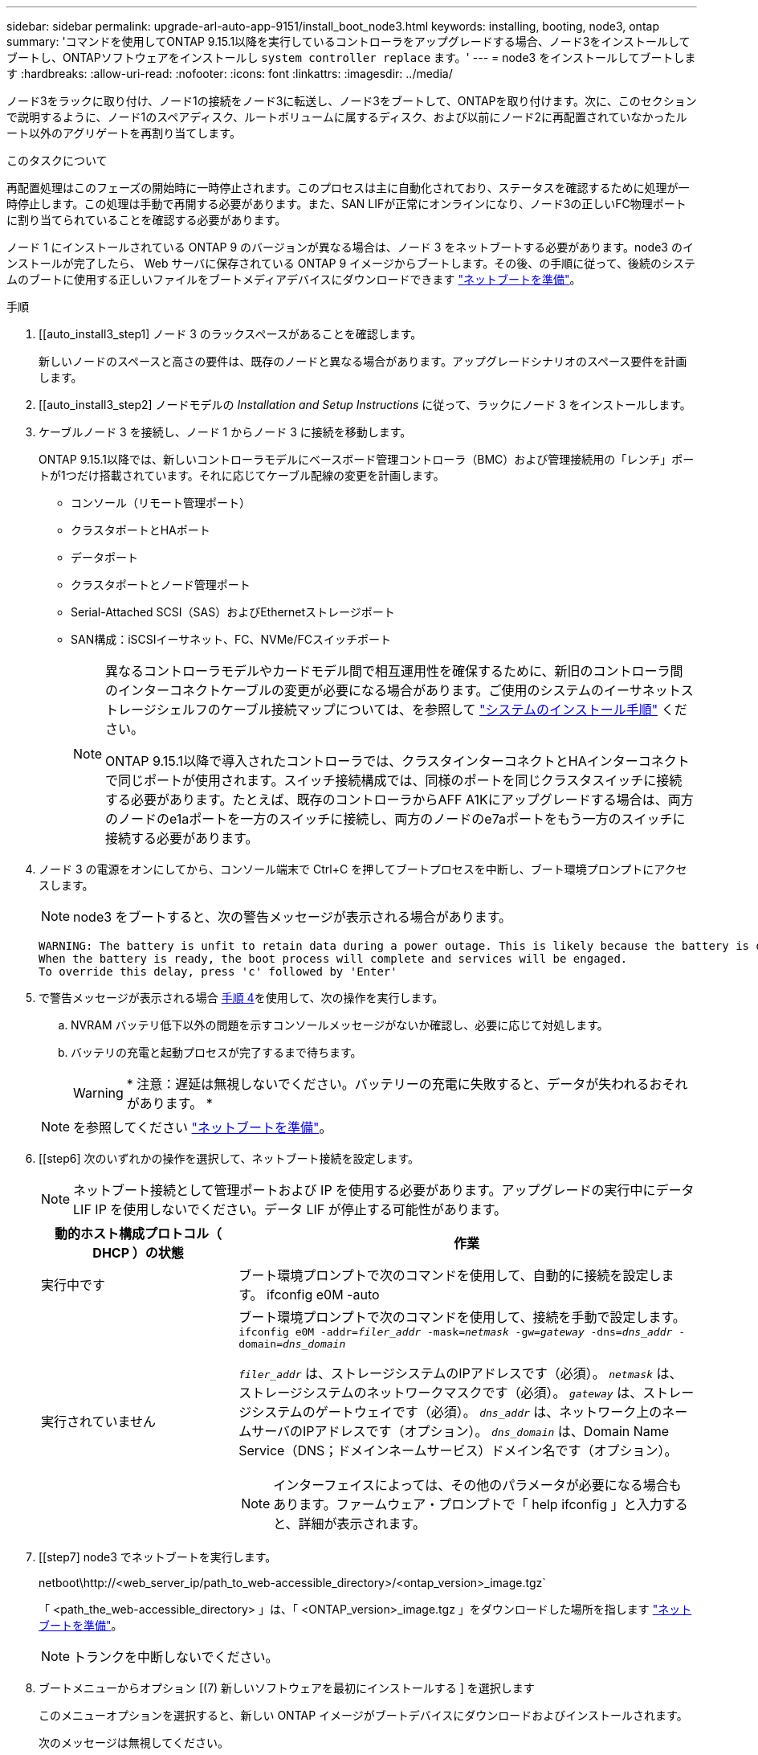 ---
sidebar: sidebar 
permalink: upgrade-arl-auto-app-9151/install_boot_node3.html 
keywords: installing, booting, node3, ontap 
summary: 'コマンドを使用してONTAP 9.15.1以降を実行しているコントローラをアップグレードする場合、ノード3をインストールしてブートし、ONTAPソフトウェアをインストールし `system controller replace` ます。' 
---
= node3 をインストールしてブートします
:hardbreaks:
:allow-uri-read: 
:nofooter: 
:icons: font
:linkattrs: 
:imagesdir: ../media/


[role="lead"]
ノード3をラックに取り付け、ノード1の接続をノード3に転送し、ノード3をブートして、ONTAPを取り付けます。次に、このセクションで説明するように、ノード1のスペアディスク、ルートボリュームに属するディスク、および以前にノード2に再配置されていなかったルート以外のアグリゲートを再割り当てします。

.このタスクについて
再配置処理はこのフェーズの開始時に一時停止されます。このプロセスは主に自動化されており、ステータスを確認するために処理が一時停止します。この処理は手動で再開する必要があります。また、SAN LIFが正常にオンラインになり、ノード3の正しいFC物理ポートに割り当てられていることを確認する必要があります。

ノード 1 にインストールされている ONTAP 9 のバージョンが異なる場合は、ノード 3 をネットブートする必要があります。node3 のインストールが完了したら、 Web サーバに保存されている ONTAP 9 イメージからブートします。その後、の手順に従って、後続のシステムのブートに使用する正しいファイルをブートメディアデバイスにダウンロードできます link:prepare_for_netboot.html["ネットブートを準備"]。

.手順
. [[auto_install3_step1] ノード 3 のラックスペースがあることを確認します。
+
新しいノードのスペースと高さの要件は、既存のノードと異なる場合があります。アップグレードシナリオのスペース要件を計画します。

. [[auto_install3_step2] ノードモデルの _Installation and Setup Instructions_ に従って、ラックにノード 3 をインストールします。
. [[auto_install3_step3]] ケーブルノード 3 を接続し、ノード 1 からノード 3 に接続を移動します。
+
ONTAP 9.15.1以降では、新しいコントローラモデルにベースボード管理コントローラ（BMC）および管理接続用の「レンチ」ポートが1つだけ搭載されています。それに応じてケーブル配線の変更を計画します。

+
** コンソール（リモート管理ポート）
** クラスタポートとHAポート
** データポート
** クラスタポートとノード管理ポート
** Serial-Attached SCSI（SAS）およびEthernetストレージポート
** SAN構成：iSCSIイーサネット、FC、NVMe/FCスイッチポート
+
[NOTE]
====
異なるコントローラモデルやカードモデル間で相互運用性を確保するために、新旧のコントローラ間のインターコネクトケーブルの変更が必要になる場合があります。ご使用のシステムのイーサネットストレージシェルフのケーブル接続マップについては、を参照して link:https://docs.netapp.com/us-en/ontap-systems/index.html["システムのインストール手順"^] ください。

ONTAP 9.15.1以降で導入されたコントローラでは、クラスタインターコネクトとHAインターコネクトで同じポートが使用されます。スイッチ接続構成では、同様のポートを同じクラスタスイッチに接続する必要があります。たとえば、既存のコントローラからAFF A1Kにアップグレードする場合は、両方のノードのe1aポートを一方のスイッチに接続し、両方のノードのe7aポートをもう一方のスイッチに接続する必要があります。

====


. [[auto_install3_step4]] ノード 3 の電源をオンにしてから、コンソール端末で Ctrl+C を押してブートプロセスを中断し、ブート環境プロンプトにアクセスします。
+

NOTE: node3 をブートすると、次の警告メッセージが表示される場合があります。

+
....
WARNING: The battery is unfit to retain data during a power outage. This is likely because the battery is discharged but could be due to other temporary conditions.
When the battery is ready, the boot process will complete and services will be engaged.
To override this delay, press 'c' followed by 'Enter'
....
. [[auto_install3_step5]] で警告メッセージが表示される場合 <<auto_install3_step4,手順 4>>を使用して、次の操作を実行します。
+
.. NVRAM バッテリ低下以外の問題を示すコンソールメッセージがないか確認し、必要に応じて対処します。
.. バッテリの充電と起動プロセスが完了するまで待ちます。
+

WARNING: * 注意：遅延は無視しないでください。バッテリーの充電に失敗すると、データが失われるおそれがあります。 *

+

NOTE: を参照してください link:prepare_for_netboot.html["ネットブートを準備"]。





. [[step6] 次のいずれかの操作を選択して、ネットブート接続を設定します。
+

NOTE: ネットブート接続として管理ポートおよび IP を使用する必要があります。アップグレードの実行中にデータ LIF IP を使用しないでください。データ LIF が停止する可能性があります。

+
[cols="30,70"]
|===
| 動的ホスト構成プロトコル（ DHCP ）の状態 | 作業 


| 実行中です | ブート環境プロンプトで次のコマンドを使用して、自動的に接続を設定します。 ifconfig e0M -auto 


| 実行されていません  a| 
ブート環境プロンプトで次のコマンドを使用して、接続を手動で設定します。
`ifconfig e0M -addr=_filer_addr_ -mask=_netmask_ -gw=_gateway_ -dns=_dns_addr_ -domain=_dns_domain_`

`_filer_addr_` は、ストレージシステムのIPアドレスです（必須）。
`_netmask_` は、ストレージシステムのネットワークマスクです（必須）。
`_gateway_` は、ストレージシステムのゲートウェイです（必須）。
`_dns_addr_` は、ネットワーク上のネームサーバのIPアドレスです（オプション）。
`_dns_domain_` は、Domain Name Service（DNS；ドメインネームサービス）ドメイン名です（オプション）。


NOTE: インターフェイスによっては、その他のパラメータが必要になる場合もあります。ファームウェア・プロンプトで「 help ifconfig 」と入力すると、詳細が表示されます。

|===
. [[step7] node3 でネットブートを実行します。
+
netboot\http://<web_server_ip/path_to_web-accessible_directory>/<ontap_version>_image.tgz`

+
「 <path_the_web-accessible_directory> 」は、「 <ONTAP_version>_image.tgz 」をダウンロードした場所を指します link:prepare_for_netboot.html["ネットブートを準備"]。

+

NOTE: トランクを中断しないでください。

. [[step8]] ブートメニューからオプション [(7) 新しいソフトウェアを最初にインストールする ] を選択します
+
このメニューオプションを選択すると、新しい ONTAP イメージがブートデバイスにダウンロードおよびインストールされます。

+
次のメッセージは無視してください。

+
`This procedure is not supported for Non-Disruptive Upgrade on an HA pair`

+
コントローラのアップグレードではなく、 ONTAP による環境の無停止アップグレードも記録されています。

+

NOTE: 新しいノードを希望するイメージに更新する場合は、必ずネットブートを使用してください。別の方法で新しいコントローラにイメージをインストールした場合、正しいイメージがインストールされないことがあります。この問題環境 All ONTAP リリースオプションを指定してネットブート手順 を実行する `(7) Install new software` ブートメディアを消去して、両方のイメージパーティションに同じONTAP バージョンを配置します。

. [[step9]] 手順を続行するかどうかを確認するメッセージが表示された場合は、「 y 」と入力し、パッケージのプロンプトが表示されたら URL を入力します。
+
http://<web_server_ip/path_to_web-accessible_directory>/<ontap_version>_image.tgz` にアクセスします

. [[step10] コントローラモジュールをリブートするには、次の手順を実行します。
+
.. 次のプロンプトが表示されたら 'n' を入力してバックアップ・リカバリをスキップします
+
バックアップ設定を今すぐ復元しますか ? {y|n}`

.. 次のプロンプトが表示されたら 'y' と入力して再起動します
+
' 新しくインストールしたソフトウェアの使用を開始するには ' ノードを再起動する必要があります今すぐリブートしますか？{y|n}`

+
コントローラモジュールはリブートしますが、ブートメニューで停止します。これは、ブートデバイスが再フォーマットされたことにより、構成データをリストアする必要があるためです。



. [[step11]] ブートメニューからメンテナンスモード「 5 」を選択し、起動を続行するように求めるプロンプトが表示されたら「 y 」と入力します。
. [[step12]] コントローラとシャーシが HA として構成されていることを確認します。
+
「 ha-config show 」

+
次に 'ha-config show コマンドの出力例を示します

+
....
Chassis HA configuration: ha
Controller HA configuration: ha
....
+

NOTE: システムは、 HA ペア構成かスタンドアロン構成かを PROM に記録します。状態は、スタンドアロンシステムまたは HA ペア内のすべてのコンポーネントで同じである必要があります。

. コントローラとシャーシがHAとして構成されていない場合は、次のコマンドを使用して構成を修正します。
+
「 ha-config modify controller ha 」を参照してください

+
「 ha-config modify chassis ha 」を参照してください

. イーサネットシェルフへの接続に使用するすべてのイーサネットポートがストレージとして構成されていることを確認します。
+
`storage port show`

+
表示される出力は、システム構成によって異なります。次の出力例は、スロット11にストレージカードが1つ搭載されたノードに対するものです。システムの出力は異なる場合があります。

+
[listing]
----
*> storage port show
Port Type Mode    Speed(Gb/s) State    Status  VLAN ID
---- ---- ------- ----------- -------- ------- -------
e11a ENET storage 100 Gb/s    enabled  online  30
e11b ENET storage 100 Gb/s    enabled  online  30
----
. ストレージに設定されていないポートを変更します。
+
`storage port modify -p <port> -m storage`

+
ストレージシェルフに接続されたすべてのイーサネットポートは、ディスクとシェルフにアクセスできるようにストレージとして構成する必要があります。

. メンテナンスモードを終了します。
+
「 halt 」

+
ブート環境プロンプトで Ctrl+C キーを押して ' 自動ブートを中断します

. node2 で、システムの日付、時刻、およびタイムゾーンを確認します。
+
「食事」

. node3 で、ブート環境プロンプトで次のコマンドを使用して日付を確認します。
+
「日付」

. 必要に応じて、 node3 で日付を設定します。
+
`set date <mm/dd/yyyy>`

. node3 で、ブート環境のプロンプトで次のコマンドを使用して時刻を確認します。
+
「時間」

. 必要に応じて、 node3 で時刻を設定します。
+
`set time <hh:mm:ss>`

. ブートローダーのnode3にあるパートナーシステムIDを設定します。
+
`setenv partner-sysid <node2_sysid>`

+
ノード3の場合、 `partner-sysid` node2のものである必要があります。

+
.. 設定を保存します。
+
'aveenv



. [[auto_install3_step21]を確認します `partner-sysid` ノード3の場合：
+
printenv partner-sysid

. NetApp Storage Encryption（NSE）ドライブを搭載している場合は、次の手順を実行します。
+

NOTE: 手順 でこれまでに行ったことがない場合は、Knowledge Baseの記事を参照してください https://kb.netapp.com/onprem/ontap/Hardware/How_to_tell_if_a_drive_is_FIPS_certified["ドライブがFIPS認定かどうかを確認する方法"^] 使用している自己暗号化ドライブのタイプを確認するため。

+
.. 設定 `bootarg.storageencryption.support` 終了： `true` または `false`：
+
[cols="35,65"]
|===
| 次のドライブが使用中の場合 | 次に、 


| FIPS 140-2レベル2の自己暗号化要件に準拠したNSEドライブ | `setenv bootarg.storageencryption.support *true*` 


| ネットアップの非FIPS SED | `setenv bootarg.storageencryption.support *false*` 
|===
.. 特別なブートメニューに移動してオプションを選択します `(10) Set Onboard Key Manager recovery secrets`。
+
パスフレーズと、前の手順で手順 に記録しておいたバックアップ情報を入力します。を参照してください link:manage_storage_encryption_using_okm.html["オンボードキーマネージャを使用してストレージ暗号化を管理します"]。



. ノードをブートメニューでブートします。
+
「 boot_ontap menu

. ノード3で、ブートメニューに移動し、22 / 7を使用して隠しオプションを選択します `boot_after_controller_replacement`。プロンプトで、 node1 のディスクを node3 に再割り当てするには、次の例のように入力します。
+
.コンソールの出力例を展開します
[%collapsible]
====
....
LOADER-A> boot_ontap menu
.
<output truncated>
.
All rights reserved.
*******************************
*                             *
* Press Ctrl-C for Boot Menu. *
*                             *
*******************************
.
<output truncated>
.
Please choose one of the following:
(1)  Normal Boot.
(2)  Boot without /etc/rc.
(3)  Change password.
(4)  Clean configuration and initialize all disks.
(5)  Maintenance mode boot.
(6)  Update flash from backup config.
(7)  Install new software first.
(8)  Reboot node.
(9)  Configure Advanced Drive Partitioning.
(10) Set Onboard Key Manager recovery secrets.
(11) Configure node for external key management.
Selection (1-11)? 22/7
(22/7) Print this secret List
(25/6) Force boot with multiple filesystem disks missing.
(25/7) Boot w/ disk labels forced to clean.
(29/7) Bypass media errors.
(44/4a) Zero disks if needed and create new flexible root volume.
(44/7) Assign all disks, Initialize all disks as SPARE, write DDR labels
.
<output truncated>
.
(wipeconfig)                        Clean all configuration on boot device
(boot_after_controller_replacement) Boot after controller upgrade
(boot_after_mcc_transition)         Boot after MCC transition
(9a)                                Unpartition all disks and remove their ownership information.
(9b)                                Clean configuration and initialize node with partitioned disks.
(9c)                                Clean configuration and initialize node with whole disks.
(9d)                                Reboot the node.
(9e)                                Return to main boot menu.
The boot device has changed. System configuration information could be lost. Use option (6) to restore the system configuration, or option (4) to initialize all disks and setup a new system.
Normal Boot is prohibited.
Please choose one of the following:
(1)  Normal Boot.
(2)  Boot without /etc/rc.
(3)  Change password.
(4)  Clean configuration and initialize all disks.
(5)  Maintenance mode boot.
(6)  Update flash from backup config.
(7)  Install new software first.
(8)  Reboot node.
(9)  Configure Advanced Drive Partitioning.
(10) Set Onboard Key Manager recovery secrets.
(11) Configure node for external key management.
Selection (1-11)? boot_after_controller_replacement
This will replace all flash-based configuration with the last backup to disks. Are you sure you want to continue?: yes
.
<output truncated>
.
Controller Replacement: Provide name of the node you would like to replace:<nodename of the node being replaced>
Changing sysid of node node1 disks.
Fetched sanown old_owner_sysid = 536940063 and calculated old sys id = 536940063
Partner sysid = 4294967295, owner sysid = 536940063
.
<output truncated>
.
varfs_backup_restore: restore using /mroot/etc/varfs.tgz
varfs_backup_restore: attempting to restore /var/kmip to the boot device
varfs_backup_restore: failed to restore /var/kmip to the boot device
varfs_backup_restore: attempting to restore env file to the boot device
varfs_backup_restore: successfully restored env file to the boot device wrote key file "/tmp/rndc.key"
varfs_backup_restore: timeout waiting for login
varfs_backup_restore: Rebooting to load the new varfs
Terminated
<node reboots>
System rebooting...
.
Restoring env file from boot media...
copy_env_file:scenario = head upgrade
Successfully restored env file from boot media...
Rebooting to load the restored env file...
.
System rebooting...
.
<output truncated>
.
WARNING: System ID mismatch. This usually occurs when replacing a boot device or NVRAM cards!
Override system ID? {y|n} y
.
Login:
....
====
+

NOTE: 上記のコンソールの出力例では、アドバンストディスクパーティショニング（ ADP ）ディスクを使用するシステムの場合は ONTAP からパートナーノード名の入力を求められます。

. というメッセージが表示されてシステムのリブートループが発生した場合は `no disks found`、ディスクの再割り当てで問題が発生したことを示しています。問題を解決するには、を参照してください link:troubleshoot_index.html["トラブルシューティングを行う"] 。
. 自動ブート中にを押して、プロンプトで `Ctrl-C` ノードを停止し `LOADER>` ます。
. LOADERプロンプトで、メンテナンスモードに切り替えます。
+
「 boot_ontap maint 」を使用してください

. ディスクの接続、コントローラのモデル文字列、HA構成、およびその他のハードウェアの接続に関する詳細を確認します。
. メンテナンスモードを終了します。
+
「 halt 」

. [[auto_check3_step32]] LOADERプロンプトでブートします。
+
「 boot_ontap menu

+
これで、ブート時に以前に割り当てられていたすべてのディスクをノードで検出できるようになり、想定どおりにブートできるようになります。

+
交換するクラスタノードがルートボリューム暗号化を使用している場合、ONTAPはディスクからボリューム情報を読み取ることができません。ルートボリュームのキーをリストアします。

+

NOTE: これは、ルートボリュームでNetAppボリューム暗号化を使用している場合にのみ該当します。

+
.. 特別なブートメニューに戻ります。
`LOADER> boot_ontap menu`
+
[listing]
----
Please choose one of the following:
(1) Normal Boot.
(2) Boot without /etc/rc.
(3) Change password.
(4) Clean configuration and initialize all disks.
(5) Maintenance mode boot.
(6) Update flash from backup config.
(7) Install new software first.
(8) Reboot node.
(9) Configure Advanced Drive Partitioning.
(10) Set Onboard Key Manager recovery secrets.
(11) Configure node for external key management.

Selection (1-11)? 10
----
.. （10）Set Onboard Key Manager Recovery secrets（オンボードキーマネージャリカバリシークレットの設定）*を選択します
.. 入力するコマンド `y` 次のプロンプトが表示されます。
+
`This option must be used only in disaster recovery procedures. Are you sure? (y or n): y`

.. プロンプトで、キー管理ツールのパスフレーズを入力します。
.. プロンプトが表示されたら、バックアップデータを入力します。
+

NOTE: でパスフレーズとバックアップデータを入手しておく必要があります link:prepare_nodes_for_upgrade.html["ノードをアップグレードする準備をします"] この手順のセクション。

.. システムが再度特別な起動メニューを起動したら、オプション*（1）Normal Boot *を実行します
+

NOTE: この段階でエラーが発生する場合があります。エラーが発生した場合は、システムが正常にブートするまでの手順を繰り返し <<auto_check3_step32,ステップ32>> ます。




